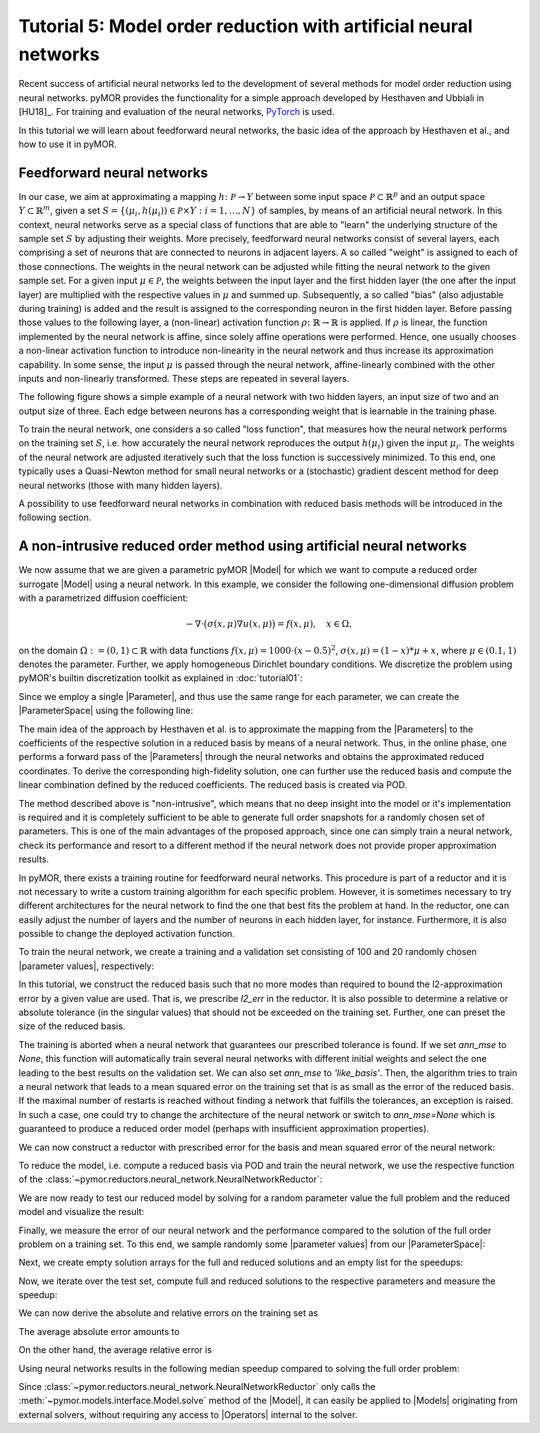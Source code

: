 Tutorial 5: Model order reduction with artificial neural networks
=================================================================


Recent success of artificial neural networks led to the development of several
methods for model order reduction using neural networks. pyMOR provides the
functionality for a simple approach developed by Hesthaven and Ubbiali in [HU18]_.
For training and evaluation of the neural networks, `PyTorch <https://pytorch.org>`_ is used.

In this tutorial we will learn about feedforward neural networks, the basic
idea of the approach by Hesthaven et al., and how to use it in pyMOR.

Feedforward neural networks
----------------------------

In our case, we aim at approximating a mapping :math:`h\colon\mathcal{P}\rightarrow Y`
between some input space :math:`\mathcal{P}\subset\mathbb{R}^p` and an output space
:math:`Y\subset\mathbb{R}^m`, given a set :math:`S=\{(\mu_i,h(\mu_i))\in\mathcal{P}\times Y: i=1,\dots,N\}`
of samples, by means of an artificial neural network. In this context, neural
networks serve as a special class of functions that are able to "learn" the
underlying structure of the sample set :math:`S` by adjusting their weights.
More precisely, feedforward neural networks consist of several layers, each
comprising a set of neurons that are connected to neurons in adjacent layers.
A so called "weight" is assigned to each of those connections. The weights in
the neural network can be adjusted while fitting the neural network to the
given sample set. For a given input :math:`\mu\in\mathcal{P}`, the weights between the
input layer and the first hidden layer (the one after the input layer) are
multiplied with the respective values in :math:`\mu` and summed up. Subsequently,
a so called "bias" (also adjustable during training) is added and the result is
assigned to the corresponding neuron in the first hidden layer. Before passing
those values to the following layer, a (non-linear) activation function
:math:`\rho\colon\mathbb{R}\rightarrow\mathbb{R}` is applied. If :math:`\rho`
is linear, the function implemented by the neural network is affine, since
solely affine operations were performed. Hence, one usually chooses a
non-linear activation function to introduce non-linearity in the neural network
and thus increase its approximation capability. In some sense, the input
:math:`\mu` is passed through the neural network, affine-linearly combined with the
other inputs and non-linearly transformed. These steps are repeated in several
layers.

The following figure shows a simple example of a neural network with two hidden
layers, an input size of two and an output size of three. Each edge between
neurons has a corresponding weight that is learnable in the training phase.

.. image:: neural_network.png

To train the neural network, one considers a so called "loss function", that
measures how the neural network performs on the training set :math:`S`, i.e.
how accurately the neural network reproduces the output :math:`h(\mu_i)` given
the input :math:`\mu_i`. The weights of the neural network are adjusted
iteratively such that the loss function is successively minimized. To this end,
one typically uses a Quasi-Newton method for small neural networks or a
(stochastic) gradient descent method for deep neural networks (those with many
hidden layers).

A possibility to use feedforward neural networks in combination with reduced
basis methods will be introduced in the following section.

A non-intrusive reduced order method using artificial neural networks
---------------------------------------------------------------------

We now assume that we are given a parametric pyMOR |Model| for which we want
to compute a reduced order surrogate |Model| using a neural network. In this
example, we consider the following one-dimensional diffusion problem with a
parametrized diffusion coefficient:

.. math::

   -\nabla \cdot \big(\sigma(x, \mu) \nabla u(x, \mu) \big) = f(x, \mu),\quad x \in \Omega,

on the domain :math:`\Omega:= (0, 1) \subset \mathbb{R}` with data
functions :math:`f(x, \mu) = 1000 \cdot (x-0.5)^2`,
:math:`\sigma(x, \mu)=(1-x)*\mu+x`, where :math:`\mu \in (0.1, 1)` denotes the
parameter. Further, we apply homogeneous Dirichlet boundary conditions.
We discretize the problem using pyMOR's builtin discretization toolkit as
explained in :doc:`tutorial01`:

.. jupyter-execute::

    from pymor.basic import *
    

    problem = StationaryProblem(    

        domain=LineDomain(),
        
        rhs=ExpressionFunction('(x - 0.5)**2 * 1000', 1, ()),
                
        diffusion=LincombFunction(
            [ExpressionFunction('1 - x', 1, ()),
             ExpressionFunction('x', 1, ())], 
            [ProjectionParameterFunctional('diffu'),
             1.]
        ),
        
        dirichlet_data=ConstantFunction(value=0, dim_domain=1),        
    )

    fom, _ = discretize_stationary_cg(problem, diameter=1/100)

Since we employ a single |Parameter|, and thus use the same range for each
parameter, we can create the |ParameterSpace| using the following line:

.. jupyter-execute::

    parameter_space = fom.parameters.space((0.1, 1))

The main idea of the approach by Hesthaven et al. is to approximate the mapping
from the |Parameters| to the coefficients of the respective solution in a
reduced basis by means of a neural network. Thus, in the online phase, one
performs a forward pass of the |Parameters| through the neural networks and
obtains the approximated reduced coordinates. To derive the corresponding
high-fidelity solution, one can further use the reduced basis and compute the
linear combination defined by the reduced coefficients. The reduced basis is
created via POD.

The method described above is "non-intrusive", which means that no deep insight
into the model or it's implementation is required and it is completely
sufficient to be able to generate full order snapshots for a randomly chosen
set of parameters. This is one of the main advantages of the proposed approach,
since one can simply train a neural network, check its performance and resort
to a different method if the neural network does not provide proper
approximation results.

In pyMOR, there exists a training routine for feedforward neural networks. This
procedure is part of a reductor and it is not necessary to write a custom
training algorithm for each specific problem. However, it is sometimes
necessary to try different architectures for the neural network to find the one
that best fits the problem at hand. In the reductor, one can easily adjust the
number of layers and the number of neurons in each hidden layer, for instance.
Furthermore, it is also possible to change the deployed activation function.

To train the neural network, we create a training and a validation set
consisting of 100 and 20 randomly chosen |parameter values|, respectively:

.. jupyter-execute::

    training_set = parameter_space.sample_uniformly(100)
    validation_set = parameter_space.sample_randomly(20)

In this tutorial, we construct the reduced basis such that no more modes than
required to bound the l2-approximation error by a given value are used. That
is, we prescribe `l2_err` in the reductor. It is also possible to determine a
relative or absolute tolerance (in the singular values) that should not be
exceeded on the training set. Further, one can preset the size of the reduced
basis.

The training is aborted when a neural network that guarantees our prescribed
tolerance is found. If we set `ann_mse` to `None`, this function will
automatically train several neural networks with different initial weights and
select the one leading to the best results on the validation set. We can also
set `ann_mse` to `'like_basis'`. Then, the algorithm tries to train a neural
network that leads to a mean squared error on the training set that is as small
as the error of the reduced basis. If the maximal number of restarts is reached
without finding a network that fulfills the tolerances, an exception is raised.
In such a case, one could try to change the architecture of the neural network
or switch to `ann_mse=None` which is guaranteed to produce a reduced order
model (perhaps with insufficient approximation properties).

We can now construct a reductor with prescribed error for the basis and mean
squared error of the neural network:

.. jupyter-execute::

    from pymor.reductors.neural_network import NeuralNetworkReductor

    reductor = NeuralNetworkReductor(fom,
                                     training_set,
                                     validation_set,
                                     l2_err=1e-5,
                                     ann_mse=1e-5)

To reduce the model, i.e. compute a reduced basis via POD and train the neural
network, we use the respective function of the
:class:`~pymor.reductors.neural_network.NeuralNetworkReductor`:

.. jupyter-execute::

    rom = reductor.reduce()

We are now ready to test our reduced model by solving for a random parameter value
the full problem and the reduced model and visualize the result:

.. jupyter-execute::

    mu = parameter_space.sample_randomly(1)[0]

    U = fom.solve(mu)
    U_red = rom.solve(mu)
    U_red_recon = reductor.reconstruct(U_red)

    fom.visualize((U, U_red_recon),
                  legend=(f'Full solution for parameter {mu}', f'Reduced solution for parameter {mu}'))

Finally, we measure the error of our neural network and the performance
compared to the solution of the full order problem on a training set. To this
end, we sample randomly some |parameter values| from our |ParameterSpace|:

.. jupyter-execute::

    test_set = parameter_space.sample_randomly(10)

Next, we create empty solution arrays for the full and reduced solutions and an
empty list for the speedups:

.. jupyter-execute::

    U = fom.solution_space.empty(reserve=len(test_set))
    U_red = fom.solution_space.empty(reserve=len(test_set))

    speedups = []

Now, we iterate over the test set, compute full and reduced solutions to the
respective parameters and measure the speedup:

.. jupyter-execute::

    import time

    for mu in test_set:
        tic = time.time()
        U.append(fom.solve(mu))
        time_fom = time.time() - tic

        tic = time.time()
        U_red.append(reductor.reconstruct(rom.solve(mu)))
        time_red = time.time() - tic

        speedups.append(time_fom / time_red)

We can now derive the absolute and relative errors on the training set as

.. jupyter-execute::

    absolute_errors = (U - U_red).l2_norm()
    relative_errors = (U - U_red).l2_norm() / U.l2_norm()

The average absolute error amounts to

.. jupyter-execute::

    import numpy as np

    np.average(absolute_errors)

On the other hand, the average relative error is

.. jupyter-execute::

    np.average(relative_errors)

Using neural networks results in the following median speedup compared to
solving the full order problem:

.. jupyter-execute::

    np.median(speedups)

Since :class:`~pymor.reductors.neural_network.NeuralNetworkReductor` only calls
the :meth:`~pymor.models.interface.Model.solve` method of the |Model|, it can easily
be applied to |Models| originating from external solvers, without requiring any access to
|Operators| internal to the solver.
